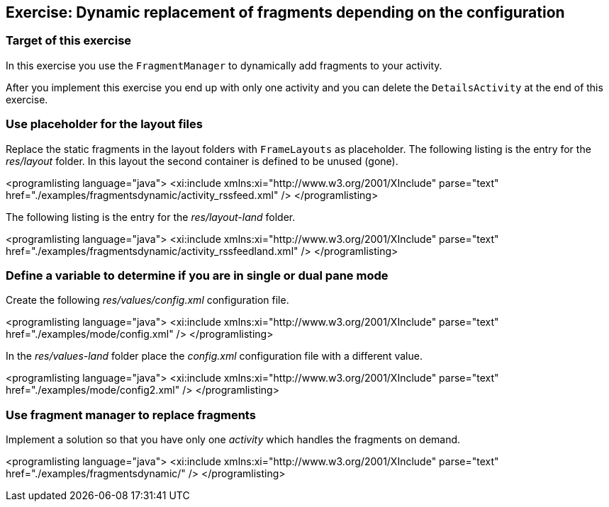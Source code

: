 == Exercise: Dynamic replacement of fragments depending on the configuration

=== Target of this exercise
		
In this exercise you use the `FragmentManager` to dynamically add fragments to your activity.
		
		
After you implement this exercise you end up with only one activity and you can delete the `DetailsActivity` at the end of this exercise.
		
=== Use placeholder for the layout files
		
Replace the static fragments in the layout folders with `FrameLayouts` as placeholder. 
The following listing is the entry for the _res/layout_ folder. 
In this layout the second container is defined to be unused (gone).
		
<programlisting language="java">
	<xi:include xmlns:xi="http://www.w3.org/2001/XInclude"
		parse="text" href="./examples/fragmentsdynamic/activity_rssfeed.xml" />
</programlisting>
		

		
The following listing is the entry for the _res/layout-land_ folder.
		
<programlisting language="java">
	<xi:include xmlns:xi="http://www.w3.org/2001/XInclude"
		parse="text" href="./examples/fragmentsdynamic/activity_rssfeedland.xml" />
</programlisting>
		

=== Define a variable to determine if you are in single or dual pane mode
				
Create the following _res/values/config.xml_ configuration file.
		
<programlisting language="java">
	<xi:include xmlns:xi="http://www.w3.org/2001/XInclude"
		parse="text" href="./examples/mode/config.xml" />
</programlisting>
		
		
In the _res/values-land_ folder place the _config.xml_ configuration file with a different value.
		
<programlisting language="java">
	<xi:include xmlns:xi="http://www.w3.org/2001/XInclude"
		parse="text" href="./examples/mode/config2.xml" />
</programlisting>
		

=== Use fragment manager to replace fragments
		
Implement a solution so that you have only one _activity_ which handles the fragments on demand.
		
		
<programlisting language="java">
	<xi:include xmlns:xi="http://www.w3.org/2001/XInclude"
		parse="text" href="./examples/fragmentsdynamic/" />
</programlisting>
